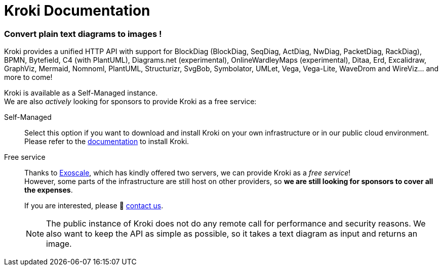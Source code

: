 = Kroki Documentation
:uri-exoscale: https://www.exoscale.com/

[discrete.tagline]
=== Convert plain text diagrams to images !

Kroki provides a unified HTTP API with support for BlockDiag (BlockDiag, SeqDiag, ActDiag, NwDiag, PacketDiag, RackDiag),
BPMN, Bytefield, C4 (with PlantUML), Diagrams.net (experimental), OnlineWardleyMaps (experimental), Ditaa, Erd, Excalidraw, GraphViz, Mermaid, Nomnoml, PlantUML, Structurizr, SvgBob,
Symbolator, UMLet, Vega, Vega-Lite, WaveDrom and WireViz... and more to come!

Kroki is available as a Self-Managed instance. +
We are also _actively_ looking for sponsors to provide Kroki as a free service:

Self-Managed::
Select this option if you want to download and install Kroki on your own infrastructure or in our public cloud environment. +
Please refer to the xref:setup:install.adoc[documentation] to install Kroki.

Free service::
Thanks to {uri-exoscale}[Exoscale], which has kindly offered two servers, we can provide Kroki as a _free service_! +
However, some parts of the infrastructure are still host on other providers, so *we are still looking for sponsors to cover all the expenses*.
+
If you are interested, please 👋 mailto:hello@kroki.io[contact us].
+
NOTE: The public instance of Kroki does not do any remote call for performance and security reasons.
We also want to keep the API as simple as possible, so it takes a text diagram as input and returns an image.
